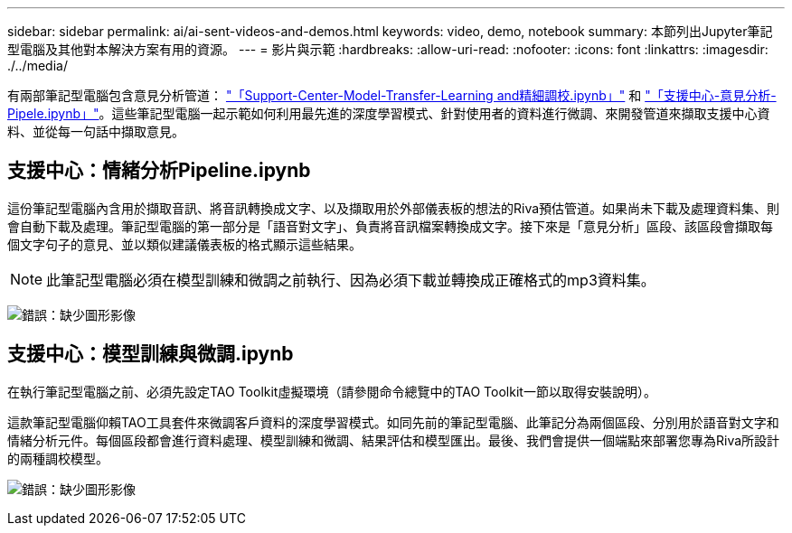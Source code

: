 ---
sidebar: sidebar 
permalink: ai/ai-sent-videos-and-demos.html 
keywords: video, demo, notebook 
summary: 本節列出Jupyter筆記型電腦及其他對本解決方案有用的資源。 
---
= 影片與示範
:hardbreaks:
:allow-uri-read: 
:nofooter: 
:icons: font
:linkattrs: 
:imagesdir: ./../media/


[role="lead"]
有兩部筆記型電腦包含意見分析管道： https://nbviewer.jupyter.org/github/NetAppDocs/netapp-solutions/blob/main/media/Support-Center-Model-Transfer-Learning-and-Fine-Tuning.ipynb["「Support-Center-Model-Transfer-Learning and精細調校.ipynb」"] 和 link:https://nbviewer.jupyter.org/github/NetAppDocs/netapp-solutions/blob/main/media/Support-Center-Sentiment-Analysis-Pipeline.ipynb["「支援中心-意見分析- Pipele.ipynb」"]。這些筆記型電腦一起示範如何利用最先進的深度學習模式、針對使用者的資料進行微調、來開發管道來擷取支援中心資料、並從每一句話中擷取意見。



== 支援中心：情緒分析Pipeline.ipynb

這份筆記型電腦內含用於擷取音訊、將音訊轉換成文字、以及擷取用於外部儀表板的想法的Riva預估管道。如果尚未下載及處理資料集、則會自動下載及處理。筆記型電腦的第一部分是「語音對文字」、負責將音訊檔案轉換成文字。接下來是「意見分析」區段、該區段會擷取每個文字句子的意見、並以類似建議儀表板的格式顯示這些結果。


NOTE: 此筆記型電腦必須在模型訓練和微調之前執行、因為必須下載並轉換成正確格式的mp3資料集。

image:ai-sent-image12.png["錯誤：缺少圖形影像"]



== 支援中心：模型訓練與微調.ipynb

在執行筆記型電腦之前、必須先設定TAO Toolkit虛擬環境（請參閱命令總覽中的TAO Toolkit一節以取得安裝說明）。

這款筆記型電腦仰賴TAO工具套件來微調客戶資料的深度學習模式。如同先前的筆記型電腦、此筆記分為兩個區段、分別用於語音對文字和情緒分析元件。每個區段都會進行資料處理、模型訓練和微調、結果評估和模型匯出。最後、我們會提供一個端點來部署您專為Riva所設計的兩種調校模型。

image:ai-sent-image13.png["錯誤：缺少圖形影像"]
